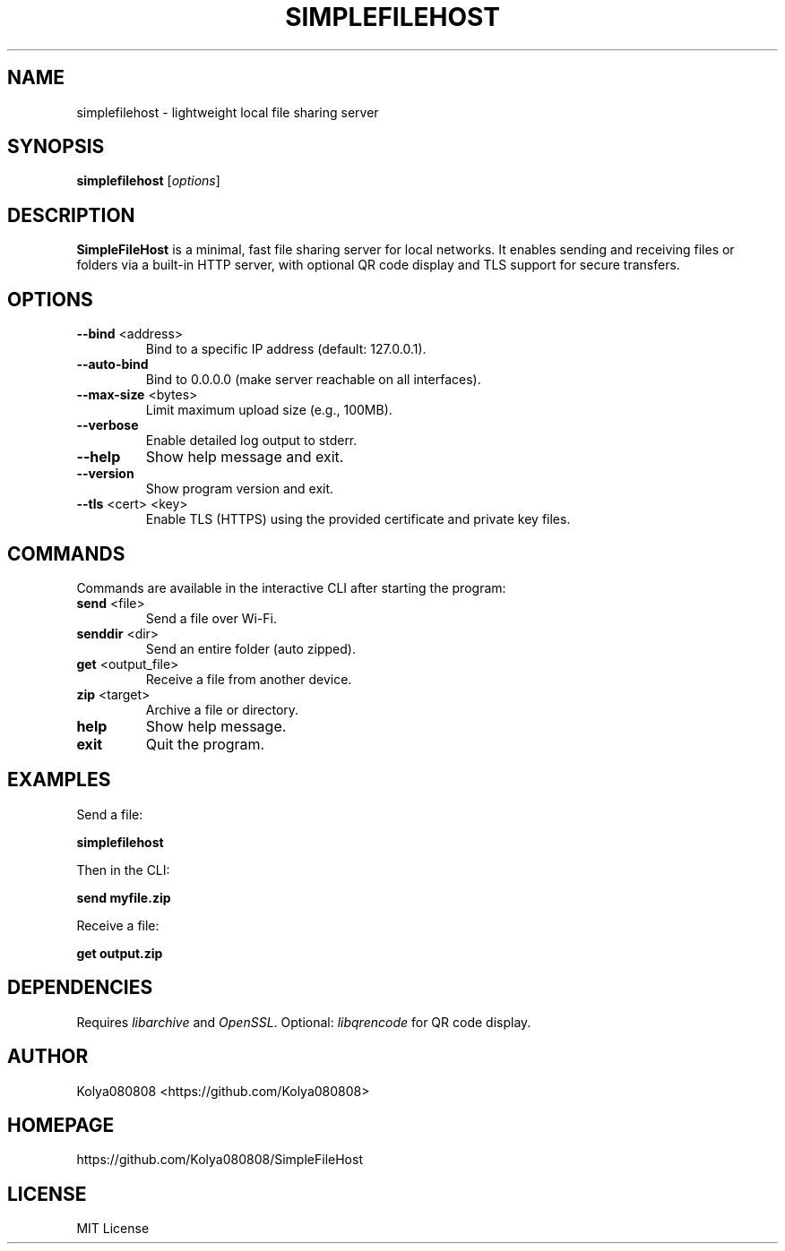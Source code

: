 .TH SIMPLEFILEHOST 1 "October 2025" "Version 2.0" "User Commands"
.SH NAME
simplefilehost \- lightweight local file sharing server
.SH SYNOPSIS
.B simplefilehost
[\fIoptions\fR]
.SH DESCRIPTION
.B SimpleFileHost
is a minimal, fast file sharing server for local networks. It enables sending and receiving files or folders via a built-in HTTP server, with optional QR code display and TLS support for secure transfers.

.SH OPTIONS
.TP
.BR --bind " <address>"
Bind to a specific IP address (default: 127.0.0.1).
.TP
.BR --auto-bind
Bind to 0.0.0.0 (make server reachable on all interfaces).
.TP
.BR --max-size " <bytes>"
Limit maximum upload size (e.g., 100MB).
.TP
.BR --verbose
Enable detailed log output to stderr.
.TP
.BR --help
Show help message and exit.
.TP
.BR --version
Show program version and exit.
.TP
.BR --tls " <cert> <key>"
Enable TLS (HTTPS) using the provided certificate and private key files.

.SH COMMANDS
Commands are available in the interactive CLI after starting the program:
.TP
.BR send " <file>"
Send a file over Wi-Fi.
.TP
.BR senddir " <dir>"
Send an entire folder (auto zipped).
.TP
.BR get " <output_file>"
Receive a file from another device.
.TP
.BR zip " <target>"
Archive a file or directory.
.TP
.BR help
Show help message.
.TP
.BR exit
Quit the program.

.SH EXAMPLES
Send a file:
.PP
.B simplefilehost
.PP
Then in the CLI:
.PP
.B send myfile.zip
.PP
Receive a file:
.PP
.B get output.zip

.SH DEPENDENCIES
Requires \fIlibarchive\fR and \fIOpenSSL\fR. Optional: \fIlibqrencode\fR for QR code display.

.SH AUTHOR
Kolya080808 <https://github.com/Kolya080808>

.SH HOMEPAGE
https://github.com/Kolya080808/SimpleFileHost

.SH LICENSE
MIT License
